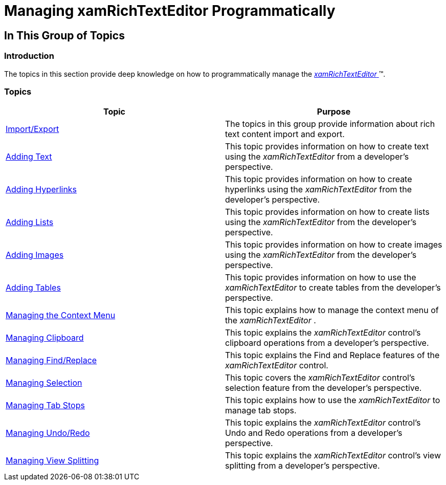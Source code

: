 ﻿////

|metadata|
{
    "name": "xamrichtexteditor-managing-programmatically",
    "tags": [],
    "controlName": ["xamRichTextEditor"],
    "guid": "f10ebe73-694a-4ca5-b73f-4bdb08fb6ac4",  
    "buildFlags": [],
    "createdOn": "2016-05-25T18:21:58.4473423Z"
}
|metadata|
////

= Managing xamRichTextEditor Programmatically

== In This Group of Topics

=== Introduction

The topics in this section provide deep knowledge on how to programmatically manage the link:{ApiPlatform}controls.editors.xamrichtexteditor.v{ProductVersion}~infragistics.controls.editors.xamrichtexteditor.html[ _xamRichTextEditor_  ]™.

=== Topics

[options="header", cols="a,a"]
|====
|Topic|Purpose

| link:xamrichtexteditor-managing-import-export.html[Import/Export]
|The topics in this group provide information about rich text content import and export.

| link:xamrichtexteditor-managing-adding-text.html[Adding Text]
|This topic provides information on how to create text using the _xamRichTextEditor_ from a developer’s perspective.

| link:xamrichtexteditor-managing-adding-hyperlinks.html[Adding Hyperlinks]
|This topic provides information on how to create hyperlinks using the _xamRichTextEditor_ from the developer’s perspective.

| link:xamrichtexteditor-managing-adding-lists.html[Adding Lists]
|This topic provides information on how to create lists using the _xamRichTextEditor_ from the developer’s perspective.

| link:xamrichtexteditor-managing-adding-images.html[Adding Images]
|This topic provides information on how to create images using the _xamRichTextEditor_ from the developer’s perspective.

| link:xamrichtexteditor-managing-adding-tables.html[Adding Tables]
|This topic provides information on how to use the _xamRichTextEditor_ to create tables from the developer’s perspective.

| link:xamrichtexteditor-managing-context-menu.html[Managing the Context Menu]
|This topic explains how to manage the context menu of the _xamRichTextEditor_ .

| link:xamrichtexteditor-managing-clipboard.html[Managing Clipboard]
|This topic explains the _xamRichTextEditor_ control’s clipboard operations from a developer’s perspective.

| link:xamrichtexteditor-managing-find-replace.html[Managing Find/Replace]
|This topic explains the Find and Replace features of the _xamRichTextEditor_ control.

| link:xamrichtexteditor-managing-selection.html[Managing Selection]
|This topic covers the _xamRichTextEditor_ control’s selection feature from the developer’s perspective.

| link:xamrichtexteditor-managing-tab-stops.html[Managing Tab Stops]
|This topic explains how to use the _xamRichTextEditor_ to manage tab stops.

| link:xamrichtexteditor-managing-undo-redo.html[Managing Undo/Redo]
|This topic explains the _xamRichTextEditor_ control’s Undo and Redo operations from a developer’s perspective.

| link:xamrichtexteditor-managing-view-splitting.html[Managing View Splitting]
|This topic explains the _xamRichTextEditor_ control’s view splitting from a developer’s perspective.

|====